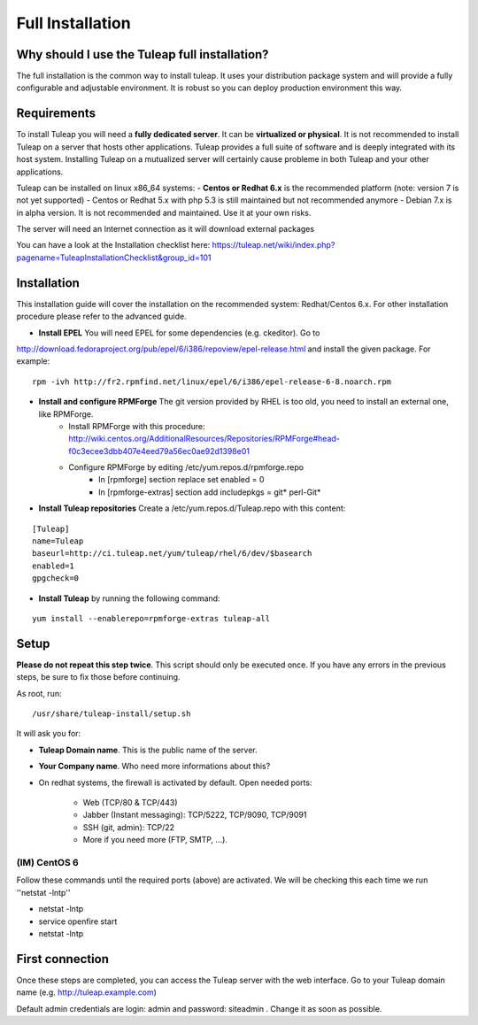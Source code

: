 Full Installation
=================

Why should I use the Tuleap full installation?
----------------------------------------------

The full installation is the common way to install tuleap.
It uses your distribution package system and will provide a fully configurable and adjustable
environment. It is robust so you can deploy production environment this way.


Requirements
------------

To install Tuleap you will need a **fully dedicated server**. It can be **virtualized or physical**.
It is not recommended to install Tuleap on a server that hosts other applications. Tuleap provides
a full suite of software and is deeply integrated with its host system. Installing Tuleap on a mutualized server
will certainly cause probleme in both Tuleap and your other applications.

Tuleap can be installed on linux x86_64 systems:
-  **Centos or Redhat 6.x** is the recommended platform (note: version 7 is not yet supported)
-  Centos or Redhat 5.x with php 5.3 is still maintained but not recommended anymore
-  Debian 7.x is in alpha version. It is not recommended and maintained. Use it at your own risks.

The server will need an Internet connection as it will download external packages

You can have a look at the Installation checklist here: https://tuleap.net/wiki/index.php?pagename=TuleapInstallationChecklist&group_id=101

.. _tuleap_installation:

Installation
------------

This installation guide will cover the installation on the recommended system: Redhat/Centos 6.x. For other installation procedure please refer to the advanced guide.

-  **Install EPEL** You will need EPEL for some dependencies (e.g. ckeditor). Go to
http://download.fedoraproject.org/pub/epel/6/i386/repoview/epel-release.html and install the given package. For example:
::

    rpm -ivh http://fr2.rpmfind.net/linux/epel/6/i386/epel-release-6-8.noarch.rpm

-  **Install and configure RPMForge** The git version provided by RHEL is too old, you need to install an external one, like RPMForge.
    -  Install RPMForge with this procedure: http://wiki.centos.org/AdditionalResources/Repositories/RPMForge#head-f0c3ecee3dbb407e4eed79a56ec0ae92d1398e01
    -  Configure RPMForge by editing /etc/yum.repos.d/rpmforge.repo
        -  In [rpmforge] section replace set enabled = 0
        -  In [rpmforge-extras] section add includepkgs = git* perl-Git*

-  **Install Tuleap repositories** Create a /etc/yum.repos.d/Tuleap.repo with this content:

::

    [Tuleap]
    name=Tuleap
    baseurl=http://ci.tuleap.net/yum/tuleap/rhel/6/dev/$basearch
    enabled=1
    gpgcheck=0

-  **Install Tuleap** by running the following command:

::


    yum install --enablerepo=rpmforge-extras tuleap-all


Setup
-----

**Please do not repeat this step twice**. This script should only be executed once. If you have any errors in the previous steps, be sure to fix those before continuing.

As root, run:

::

     /usr/share/tuleap-install/setup.sh

It will ask you for:

-  **Tuleap Domain name**. This is the public name of the server.

-  **Your Company name**. Who need more informations about this?

-  On redhat systems, the firewall is activated by default. Open needed ports:

    -  Web (TCP/80 & TCP/443)

    -  Jabber (Instant messaging): TCP/5222, TCP/9090, TCP/9091

    -  SSH (git, admin): TCP/22

    -  More if you need more (FTP, SMTP, ...).


(IM) CentOS 6
`````````````
Follow these commands until the required ports (above) are activated. We will be checking this each time we run ''netstat -lntp''

* netstat -lntp
* service openfire start
* netstat -lntp

First connection
----------------

Once these steps are completed, you can access the Tuleap server with the web interface. Go to your Tuleap domain name (e.g. http://tuleap.example.com)

Default admin credentials are login: admin and password: siteadmin . Change it as soon as possible.
